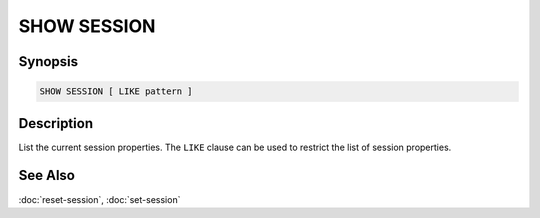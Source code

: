 ============
SHOW SESSION
============

Synopsis
--------

.. code-block:: text

    SHOW SESSION [ LIKE pattern ]

Description
-----------

List the current session properties.
The ``LIKE`` clause can be used to restrict the list of session properties.

See Also
--------

:doc:`reset-session`, :doc:`set-session`
